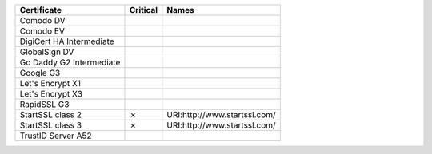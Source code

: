 ========================  ==========  ============================
Certificate               Critical    Names
========================  ==========  ============================
Comodo DV
Comodo EV
DigiCert HA Intermediate
GlobalSign DV
Go Daddy G2 Intermediate
Google G3
Let's Encrypt X1
Let's Encrypt X3
RapidSSL G3
StartSSL class 2          ✗           URI:http://www.startssl.com/
StartSSL class 3          ✗           URI:http://www.startssl.com/
TrustID Server A52
========================  ==========  ============================